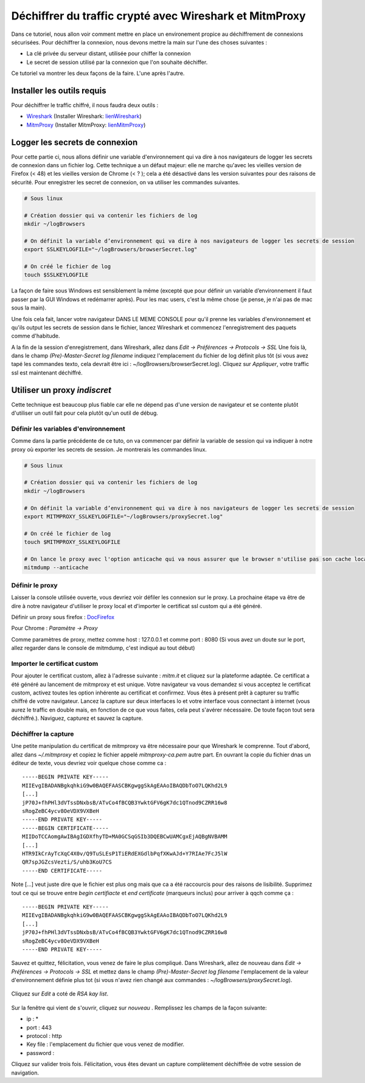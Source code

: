 ########################################################
Déchiffrer du traffic crypté avec Wireshark et MitmProxy
########################################################

Dans ce tutoriel, nous allon voir comment mettre en place un environement propice au
déchiffrement de connexions sécurisées. Pour déchiffrer la connexion, nous devons
mettre la main sur l'une des choses suivantes :

- La clé privée du serveur distant, utilisée pour chiffer la connexion
- Le secret de session utilisé par la connexion que l'on souhaite déchiffer.

Ce tutoriel va montrer les deux façons de la faire. L'une après l'autre.

---------------------------
Installer les outils requis
---------------------------

Pour déchiffrer le traffic chiffré, il nous faudra deux outils :

.. _Wireshark: https://www.wireshark.org/
.. _MitmProxy: https://mitmproxy.org/
.. _lienWireshark : https://www.wireshark.org/#download
.. _lienMitmProxy : http://docs.mitmproxy.org/en/stable/install.html

- Wireshark_ (Installer Wireshark: lienWireshark_)
- MitmProxy_ (Installer MitmProxy: lienMitmProxy_)

-------------------------------
Logger les secrets de connexion
-------------------------------

Pour cette partie ci, nous allons définir une variable d'environnement qui va dire à nos navigateurs de logger les secrets de
connexion dans un fichier log. Cette technique a un défaut majeur: elle ne marche qu'avec les vieilles version de Firefox (< 48) et les vieilles version de Chrome (< ? ); cela a été désactivé dans les version suivantes pour des raisons de sécurité.  Pour enregistrer les secret de connexion, on va utiliser les commandes suivantes.

.. code-block:: bash

    # Sous linux

    # Création dossier qui va contenir les fichiers de log
    mkdir ~/logBrowsers

    # On définit la variable d’environnement qui va dire à nos navigateurs de logger les secrets de session
    export SSLKEYLOGFILE="~/logBrowsers/browserSecret.log"

    # On créé le fichier de log
    touch $SSLKEYLOGFILE

La façon de faire sous Windows est sensiblement la même (excepté que pour définir un variable d’environnement il faut passer par la GUI Windows et redémarrer après). Pour les mac users, c'est la même chose (je pense,  je n'ai pas de mac sous la main).

Une fois cela fait, lancer votre navigateur DANS LE MEME CONSOLE pour qu'il prenne les variables d'environnement et qu'ils output les secrets de session dans le fichier, lancez Wireshark et commencez l'enregistrement des paquets comme d'habitude.

A la fin de la session d'enregistrement, dans Wireshark, allez dans *Edit -> Préférences -> Protocols -> SSL* Une fois là, dans le champ *(Pre)-Master-Secret log filename* indiquez l'emplacement du fichier de log définit plus tôt (si vous avez tapé les commandes texto, cela devrait être ici : ~/logBrowsers/browserSecret.log). Cliquez sur *Appliquer*, votre traffic ssl est maintenant déchiffré.


.. figure:: optn1.png
   :scale: 200%

-----------------------------
Utiliser un proxy *indiscret*
-----------------------------

Cette technique est beaucoup plus fiable car elle ne dépend pas d'une version de navigateur et se contente plutôt d'utiliser un outil fait pour cela plutôt qu'un outil de débug.

Définir les variables d'environnement
-------------------------------------

Comme dans la partie précédente de ce tuto, on va commencer par définir la variable de session qui va indiquer à notre proxy où exporter les secrets de session. Je montrerais les commandes linux.

.. code-block:: bash

    # Sous linux

    # Création dossier qui va contenir les fichiers de log
    mkdir ~/logBrowsers

    # On définit la variable d’environnement qui va dire à nos navigateurs de logger les secrets de session
    export MITMPROXY_SSLKEYLOGFILE="~/logBrowsers/proxySecret.log"

    # On créé le fichier de log
    touch $MITMPROXY_SSLKEYLOGFILE

    # On lance le proxy avec l'option anticache qui va nous assurer que le browser n'utilise pas son cache local
    mitmdump --anticache

Définir le proxy
----------------

Laisser la console utilisée ouverte, vous devriez voir défiler les connexion sur le proxy.
La prochaine étape va être de dire à notre navigateur d'utiliser le proxy local et d'importer le certificat ssl custom qui a été généré.

.. _DocFirefox : https://support.mozilla.org/fr/kb/parametres-avances-firefox#w_paramaetres-de-connexion

Définir un proxy sous firefox : DocFirefox_

Pour Chrome : *Paramètre -> Proxy*

Comme paramètres de proxy, mettez comme host : 127.0.0.1 et comme port : 8080 (Si vous avez un doute sur le port, allez regarder dans le console de mitmdump, c'est indiqué au tout début)

Importer le certificat custom
-----------------------------

Pour ajouter le certificat custom, allez à l'adresse suivante : *mitm.it* et cliquez sur la plateforme adaptée. Ce certificat a été généré au lancement de mitmproxy et est unique. Votre navigateur va vous demandez si vous acceptez le certificat custom, activez toutes les option inhérente au certificat et confirmez. Vous êtes à présent prêt à capturer su traffic chiffré de votre navigateur. Lancez la capture sur deux interfaces lo et votre interface vous connectant à internet (vous aurez le traffic en double mais, en fonction de ce que vous faites, cela peut s'avérer nécessaire. De toute façon tout sera déchiffré.). Naviguez, capturez et sauvez la capture.

Déchiffrer la capture
---------------------
Une petite manipulation du certificat de mitmproxy va être nécessaire pour que Wireshark le comprenne. Tout d'abord, allez dans *~/.mitmproxy* et copiez le fichier appelé *mitmproxy-ca.pem* autre part. En ouvrant la copie du fichier dnas un éditeur de texte, vous devriez voir quelque chose comme ca :

::

  -----BEGIN PRIVATE KEY-----
  MIIEvgIBADANBgkqhkiG9w0BAQEFAASCBKgwggSkAgEAAoIBAQDbToO7LQKhd2L9
  [...]
  jP70J+fhPHl3dVTssDNxbsB/ATvCo4fBCQB3YwktGFV6gK7dc1QTnod9CZRR16w8
  sRogZeBC4ycv8OeVDX9VXBeH
  -----END PRIVATE KEY-----
  -----BEGIN CERTIFICATE-----
  MIIDoTCCAomgAwIBAgIGDXfhyTD+MA0GCSqGSIb3DQEBCwUAMCgxEjAQBgNVBAMM
  [...]
  HTR9IkCrAyTcXqC4X0v/Q9TuSLEsP1TiERdEXGdlbPqfXKwAJd+Y7RIAe7FcJ5lW
  QR7spJGZcsVezti/S/uhb3KoU7CS
  -----END CERTIFICATE-----

Note [...] veut juste dire que le fichier est plus ong mais que ca a été raccourcis pour des raisons de lisibilité. Supprimez tout ce qui se trouve entre *begin certifiacte* et *end certificate* (marqueurs inclus) pour arriver à qqch comme ça :

::

  -----BEGIN PRIVATE KEY-----
  MIIEvgIBADANBgkqhkiG9w0BAQEFAASCBKgwggSkAgEAAoIBAQDbToO7LQKhd2L9
  [...]
  jP70J+fhPHl3dVTssDNxbsB/ATvCo4fBCQB3YwktGFV6gK7dc1QTnod9CZRR16w8
  sRogZeBC4ycv8OeVDX9VXBeH
  -----END PRIVATE KEY-----

Sauvez et quittez, félicitation, vous venez de faire le plus compliqué.
Dans Wireshark, allez de nouveau dans *Edit -> Préférences -> Protocols -> SSL* et mettez dans le champ *(Pre)-Master-Secret log filename* l'emplacement de la valeur d'environnement définie plus tot (si vous n'avez rien  changé aux commandes : *~/logBrowsers/proxySecret.log*).

.. figure:: optn1.png
   :scale: 200%

Cliquez sur *Edit* a coté de *RSA kay list*.

.. figure:: optn2.png
   :scale: 200%

Sur la fenêtre qui vient de s'ouvrir, cliquez sur *nouveau* . Remplissez les champs de la façon suivante:

- ip : *
- port : 443
- protocol : http
- Key file : l'emplacement du fichier que vous venez de modifier.
- password :

Cliquez sur valider trois fois. Félicitation, vous êtes devant un capture complètement déchiffrée de votre session de navigation.
